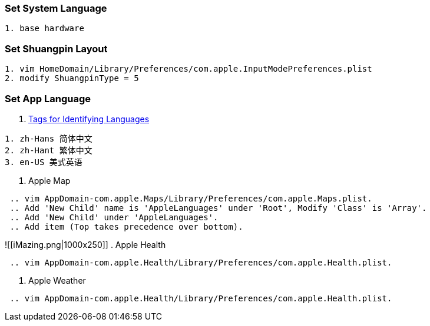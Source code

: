 :date created: 2022-07-26 17:53
:date updated: 2022-07-26 22:01

=== Set System Language

[,zsh]
----
1. base hardware
----

=== Set Shuangpin Layout

[,zsh]
----
1. vim HomeDomain/Library/Preferences/com.apple.InputModePreferences.plist
2. modify ShuangpinType = 5
----

=== Set App Language

. https://www.ietf.org/rfc/rfc4646.txt[Tags for Identifying Languages]

----
1. zh-Hans 简体中文
2. zh-Hant 繁体中文
3. en-US 美式英语
----

. Apple Map
```zsh
 .. vim AppDomain-com.apple.Maps/Library/Preferences/com.apple.Maps.plist.
 .. Add 'New Child' name is 'AppleLanguages' under 'Root', Modify 'Class' is 'Array'.
 .. Add 'New Child' under 'AppleLanguages'.
 .. Add item (Top takes precedence over bottom).
```
![[iMazing.png|1000x250]]
. Apple Health
```zsh
 .. vim AppDomain-com.apple.Health/Library/Preferences/com.apple.Health.plist.
```
. Apple Weather
```zsh
 .. vim AppDomain-com.apple.Health/Library/Preferences/com.apple.Health.plist.
```
